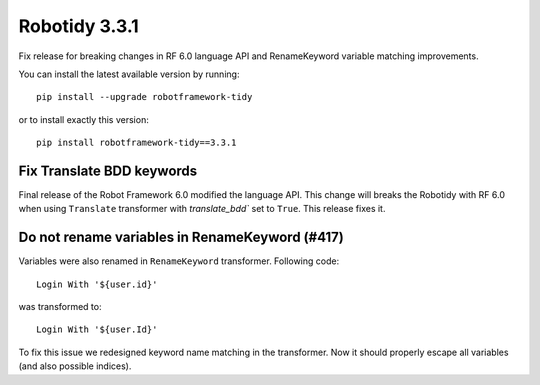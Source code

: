 Robotidy 3.3.1
=========================================
Fix release for breaking changes in RF 6.0 language API and RenameKeyword variable matching improvements.

You can install the latest available version by running::

    pip install --upgrade robotframework-tidy

or to install exactly this version::

    pip install robotframework-tidy==3.3.1

Fix Translate BDD keywords
---------------------------
Final release of the Robot Framework 6.0 modified the language API.
This change will breaks the Robotidy with RF 6.0 when using ``Translate`` transformer with
`translate_bdd`` set to ``True``. This release fixes it.

Do not rename variables in RenameKeyword (#417)
------------------------------------------------
Variables were also renamed in ``RenameKeyword`` transformer.
Following code::

    Login With '${user.id}'

was transformed to::

    Login With '${user.Id}'

To fix this issue we redesigned keyword name matching in the transformer.
Now it should properly escape all variables (and also possible indices).
